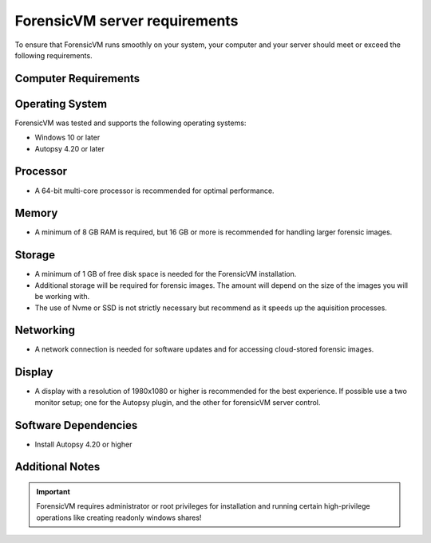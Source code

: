 ==============================
ForensicVM server requirements
==============================

To ensure that ForensicVM runs smoothly on your system, your computer and your server should meet or exceed the following requirements.


Computer Requirements
----------------------

Operating System
--------------------

ForensicVM was tested and supports the following operating systems:

- Windows 10 or later
- Autopsy 4.20 or later


Processor
--------------------

- A 64-bit multi-core processor is recommended for optimal performance.

Memory
--------------------

- A minimum of 8 GB RAM is required, but 16 GB or more is recommended for handling larger forensic images.

Storage
--------------------

- A minimum of 1 GB of free disk space is needed for the ForensicVM installation.
- Additional storage will be required for forensic images. The amount will depend on the size of the images you will be working with.
- The use of Nvme or SSD is not strictly necessary but recommend as it speeds up the aquisition processes.

Networking
--------------------

- A network connection is needed for software updates and for accessing cloud-stored forensic images.

Display
--------------------

- A display with a resolution of 1980x1080 or higher is recommended for the best experience. If possible use a two monitor setup; one for the Autopsy plugin, and the other for forensicVM server control.


Software Dependencies
--------------------

- Install Autopsy 4.20 or higher

Additional Notes
--------------------

.. IMPORTANT::
   ForensicVM requires administrator or root privileges for installation and running certain high-privilege operations like creating readonly windows shares!


